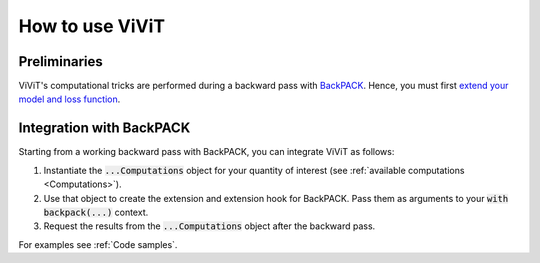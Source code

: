 How to use ViViT
================

Preliminaries
-------------

ViViT's computational tricks are performed during a backward pass with `BackPACK
<http://www.github.com/f-dangel/backpack>`_. Hence, you must first `extend your
model and loss function
<https://docs.backpack.pt/en/master/main-api.html#extending-the-model-and-loss-function>`_.


Integration with BackPACK
-------------------------

Starting from a working backward pass with BackPACK, you can integrate ViViT as
follows:

1. Instantiate the :code:`...Computations` object for your quantity of interest
   (see :ref:`available computations <Computations>`).

2. Use that object to create the extension and extension hook for BackPACK. Pass
   them as arguments to your :code:`with backpack(...)` context.

3. Request the results from the :code:`...Computations` object after the
   backward pass.

For examples see :ref:`Code samples`.
